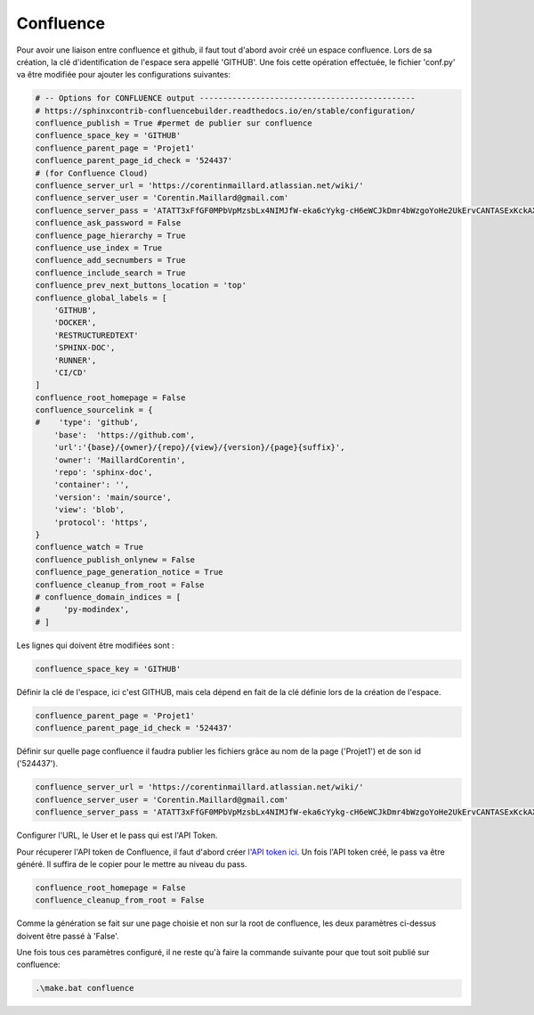 Confluence
==========

Pour avoir une liaison entre confluence et github, il faut tout d'abord avoir créé un espace confluence. Lors de sa création, la clé d'identification
de l'espace sera appellé 'GITHUB'. Une fois cette opération effectuée, le fichier 'conf.py' va être modifiée pour ajouter les configurations
suivantes:

.. code-block::

    # -- Options for CONFLUENCE output ----------------------------------------------
    # https://sphinxcontrib-confluencebuilder.readthedocs.io/en/stable/configuration/
    confluence_publish = True #permet de publier sur confluence
    confluence_space_key = 'GITHUB' 
    confluence_parent_page = 'Projet1'
    confluence_parent_page_id_check = '524437'
    # (for Confluence Cloud)
    confluence_server_url = 'https://corentinmaillard.atlassian.net/wiki/'
    confluence_server_user = 'Corentin.Maillard@gmail.com'
    confluence_server_pass = 'ATATT3xFfGF0MPbVpMzsbLx4NIMJfW-eka6cYykg-cH6eWCJkDmr4bWzgoYoHe2UkErvCANTASExKckAXh2Wa_GeibeXJZfeqkouva306EVC4hFVBLGL2YJEU1zGEqbwhUtiXd1PNbUXnF1W_DFstU31-9ldoqRAez-7pSAtSAIkiKsKTAO47g4=52B7DD56'
    confluence_ask_password = False
    confluence_page_hierarchy = True
    confluence_use_index = True
    confluence_add_secnumbers = True
    confluence_include_search = True
    confluence_prev_next_buttons_location = 'top'
    confluence_global_labels = [
        'GITHUB',
        'DOCKER',
        'RESTRUCTUREDTEXT'
        'SPHINX-DOC',
        'RUNNER',
        'CI/CD'
    ]
    confluence_root_homepage = False
    confluence_sourcelink = {
    #    'type': 'github',
        'base':  'https://github.com',
        'url':'{base}/{owner}/{repo}/{view}/{version}/{page}{suffix}',
        'owner': 'MaillardCorentin',
        'repo': 'sphinx-doc',
        'container': '',
        'version': 'main/source',
        'view': 'blob',
        'protocol': 'https',
    }
    confluence_watch = True
    confluence_publish_onlynew = False
    confluence_page_generation_notice = True
    confluence_cleanup_from_root = False
    # confluence_domain_indices = [
    #     'py-modindex',
    # ]


Les lignes qui doivent être modifiées sont : 

.. code-block::

    confluence_space_key = 'GITHUB'

Définir la clé de l'espace, ici c'est GITHUB, mais cela dépend en fait de la clé définie lors de la création de l'espace.

.. code-block::

    confluence_parent_page = 'Projet1'
    confluence_parent_page_id_check = '524437'

Définir sur quelle page confluence il faudra publier les fichiers grâce au nom de la page ('Projet1') et de son id ('524437').

.. code-block::

    confluence_server_url = 'https://corentinmaillard.atlassian.net/wiki/'
    confluence_server_user = 'Corentin.Maillard@gmail.com'
    confluence_server_pass = 'ATATT3xFfGF0MPbVpMzsbLx4NIMJfW-eka6cYykg-cH6eWCJkDmr4bWzgoYoHe2UkErvCANTASExKckAXh2Wa_GeibeXJZfeqkouva306EVC4hFVBLGL2YJEU1zGEqbwhUtiXd1PNbUXnF1W_DFstU31-9ldoqRAez-7pSAtSAIkiKsKTAO47g4=52B7DD56'

Configurer l'URL, le User et le pass qui est l'API Token.

Pour récuperer l'API token de Confluence, il faut d'abord créer `l'API token ici <https://id.atlassian.com/manage-profile/security/api-tokens>`_. Un fois l'API token créé, le pass va être généré.
Il suffira de le copier pour le mettre au niveau du pass.

.. code-block::

    confluence_root_homepage = False
    confluence_cleanup_from_root = False

Comme la génération se fait sur une page choisie et non sur la root de confluence, 
les deux paramètres ci-dessus doivent être passé à 'False'.

| Une fois tous ces paramètres configuré, il ne reste qu'à faire la commande suivante pour que tout soit publié sur confluence:

.. code-block::

    .\make.bat confluence